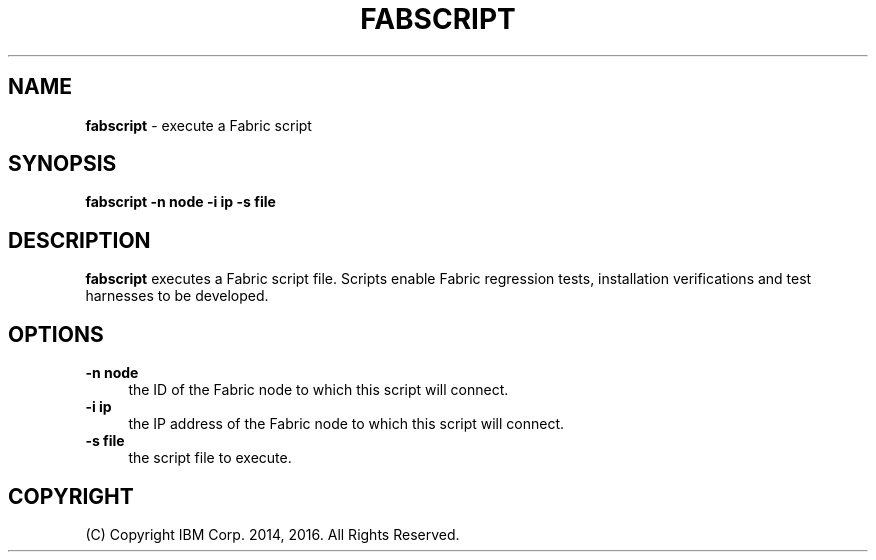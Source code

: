 .TH FABSCRIPT 1 06/14

.SH NAME
\fBfabscript\fR \- execute a Fabric script

.SH SYNOPSIS
.P
\fBfabscript\fR \fB-n node\fR \fB-i ip\fR \fB-s file\fR
.P

.SH DESCRIPTION
.PP
\fBfabscript\fR executes a Fabric script file. Scripts enable Fabric regression
tests, installation verifications and test harnesses to be developed.

.SH "OPTIONS"
.IP "\fB\-n node\fR" 4
.PD
the ID of the Fabric node to which this script will connect.

.IP "\fB\-i ip\fR" 4
.PD
the IP address of the Fabric node to which this script will connect.

.IP "\fB\-s file\fR" 4
..PD
the script file to execute.

.SH "COPYRIGHT"

(C) Copyright IBM Corp. 2014, 2016. All Rights Reserved.
